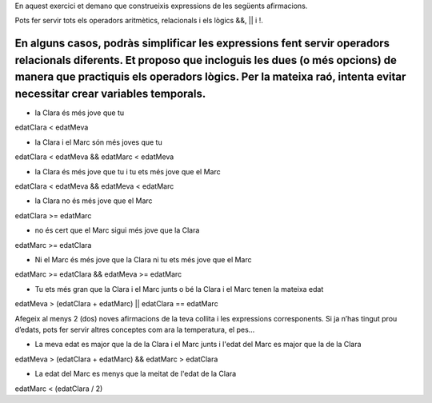 En aquest exercici et demano que construeixis expressions de les següents afirmacions.

Pots fer servir tots els operadors aritmètics, relacionals i els lògics &&, || i !.

En alguns casos, podràs simplificar les expressions fent servir operadors relacionals diferents. Et proposo que incloguis les dues (o més opcions) de manera que practiquis els operadors lògics. Per la mateixa raó, intenta evitar necessitar crear variables temporals.
=======
* la Clara és més jove que tu
edatClara < edatMeva

* la Clara i el Marc són més joves que tu
edatClara < edatMeva && edatMarc < edatMeva

* la Clara és més jove que tu i tu ets més jove que el Marc
edatClara < edatMeva && edatMeva < edatMarc

* la Clara no és més jove que el Marc
edatClara >= edatMarc

* no és cert que el Marc sigui més jove que la Clara
edatMarc >= edatClara

* Ni el Marc és més jove que la Clara ni tu ets més jove que el Marc
edatMarc >= edatClara && edatMeva >= edatMarc

* Tu ets més gran que la Clara i el Marc junts o bé la Clara i el Marc tenen la mateixa edat
edatMeva > (edatClara + edatMarc) || edatClara == edatMarc

Afegeix al menys 2 (dos) noves afirmacions de la teva collita i les expressions corresponents. Si ja n’has tingut prou d’edats, pots fer servir altres conceptes com ara la temperatura, el pes…

* La meva edat es major que la de la Clara i el Marc junts i l'edat del Marc es major que la de la Clara
edatMeva > (edatClara + edatMarc) && edatMarc > edatClara

* La edat del Marc es menys que la meitat de l'edat de la Clara
edatMarc < (edatClara / 2)
